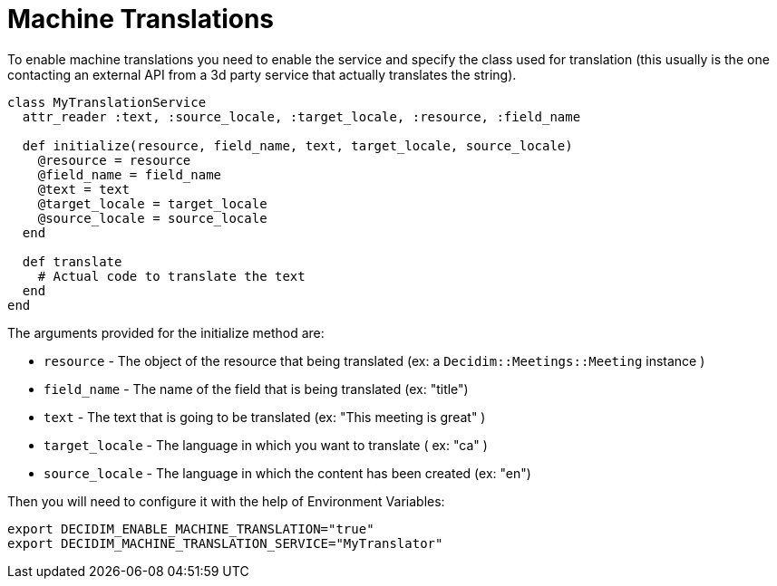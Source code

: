 = Machine Translations

To enable machine translations you need to enable the service and specify the class used for translation (this usually is the one contacting an external API from a 3d party service that actually translates the string).

[source,ruby]
....
class MyTranslationService
  attr_reader :text, :source_locale, :target_locale, :resource, :field_name

  def initialize(resource, field_name, text, target_locale, source_locale)
    @resource = resource
    @field_name = field_name
    @text = text
    @target_locale = target_locale
    @source_locale = source_locale
  end

  def translate
    # Actual code to translate the text
  end
end
....

The arguments provided for the initialize method are:

- `resource` - The object of the resource that being translated (ex: a `Decidim::Meetings::Meeting` instance )
- `field_name` - The name of the field that is being translated (ex: "title")
- `text` - The text that is going to be translated (ex: "This meeting is great" )
- `target_locale` - The language in which you want to translate ( ex: "ca" )
- `source_locale` - The language in which the content has been created (ex: "en")

Then you will need to configure it with the help of Environment Variables:

[source,bash]
....
export DECIDIM_ENABLE_MACHINE_TRANSLATION="true"
export DECIDIM_MACHINE_TRANSLATION_SERVICE="MyTranslator"
....
